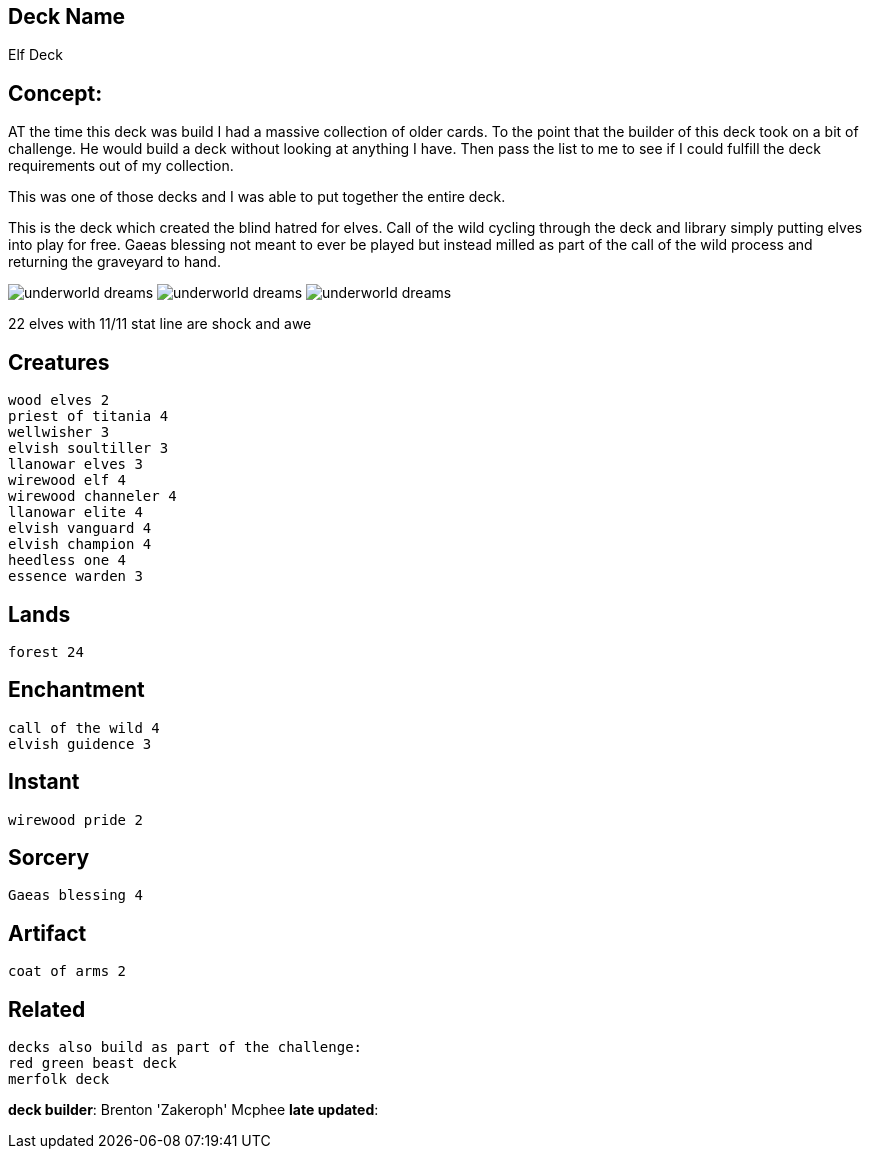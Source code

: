 == Deck Name
Elf Deck



== Concept:
AT the time this deck was build I had a massive collection of older cards. To the point that the builder of this deck took on a bit of challenge. He would build a deck without looking at anything I have. Then pass the list to me to see if I could fulfill the deck requirements out of my collection. 

This was one of those decks and I was able to put together the entire deck.

This is the deck which created the blind hatred for elves.
Call of the wild cycling through the deck and library simply putting elves into play for free. Gaeas blessing not meant to ever be played but instead milled as part of the call of the wild process and returning the graveyard to hand. 

image:https://www.cardkingdom.com/images/magic-the-gathering/8th-edition/call-of-the-wild-12027-thumb.jpg[underworld dreams]
image:https://www.cardkingdom.com/images/magic-the-gathering/duel-decks-nissa-vs-ob-nixilis/gaeas-blessing-68961-thumb.jpg[underworld dreams]
image:https://www.cardkingdom.com/images/magic-the-gathering/10th-edition/coat-of-arms-10371-thumb.jpg[underworld dreams]


22 elves with 11/11 stat line are shock and awe

== Creatures
----
wood elves 2
priest of titania 4
wellwisher 3
elvish soultiller 3
llanowar elves 3
wirewood elf 4
wirewood channeler 4
llanowar elite 4
elvish vanguard 4
elvish champion 4
heedless one 4
essence warden 3
----


== Lands 
----
forest 24
----


== Enchantment
----
call of the wild 4
elvish guidence 3
----


== Instant
----
wirewood pride 2
----


== Sorcery
----
Gaeas blessing 4
----


== Artifact
----
coat of arms 2
----

== Related
----
decks also build as part of the challenge:
red green beast deck
merfolk deck
----

 






**deck builder**: Brenton 'Zakeroph' Mcphee
**late updated**: